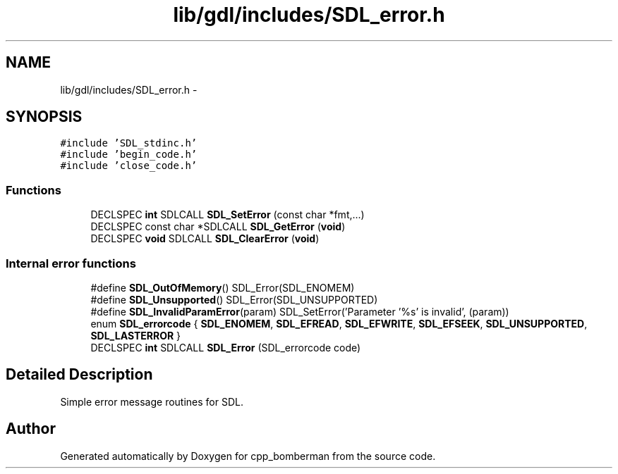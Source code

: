 .TH "lib/gdl/includes/SDL_error.h" 3 "Sun Jun 7 2015" "Version 0.42" "cpp_bomberman" \" -*- nroff -*-
.ad l
.nh
.SH NAME
lib/gdl/includes/SDL_error.h \- 
.SH SYNOPSIS
.br
.PP
\fC#include 'SDL_stdinc\&.h'\fP
.br
\fC#include 'begin_code\&.h'\fP
.br
\fC#include 'close_code\&.h'\fP
.br

.SS "Functions"

.in +1c
.ti -1c
.RI "DECLSPEC \fBint\fP SDLCALL \fBSDL_SetError\fP (const char *fmt,\&.\&.\&.)"
.br
.ti -1c
.RI "DECLSPEC const char *SDLCALL \fBSDL_GetError\fP (\fBvoid\fP)"
.br
.ti -1c
.RI "DECLSPEC \fBvoid\fP SDLCALL \fBSDL_ClearError\fP (\fBvoid\fP)"
.br
.in -1c
.SS "Internal error functions"

.in +1c
.ti -1c
.RI "#define \fBSDL_OutOfMemory\fP()   SDL_Error(SDL_ENOMEM)"
.br
.ti -1c
.RI "#define \fBSDL_Unsupported\fP()   SDL_Error(SDL_UNSUPPORTED)"
.br
.ti -1c
.RI "#define \fBSDL_InvalidParamError\fP(param)   SDL_SetError('Parameter '%s' is invalid', (param))"
.br
.ti -1c
.RI "enum \fBSDL_errorcode\fP { \fBSDL_ENOMEM\fP, \fBSDL_EFREAD\fP, \fBSDL_EFWRITE\fP, \fBSDL_EFSEEK\fP, \fBSDL_UNSUPPORTED\fP, \fBSDL_LASTERROR\fP }"
.br
.ti -1c
.RI "DECLSPEC \fBint\fP SDLCALL \fBSDL_Error\fP (SDL_errorcode code)"
.br
.in -1c
.SH "Detailed Description"
.PP 
Simple error message routines for SDL\&. 
.SH "Author"
.PP 
Generated automatically by Doxygen for cpp_bomberman from the source code\&.
